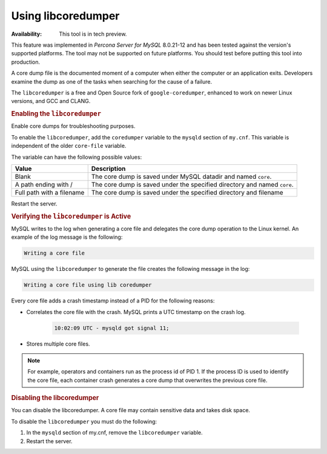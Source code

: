 .. libcoredumper:

==================================
Using libcoredumper
==================================

:Availability: This tool is in tech preview.

This feature was implemented in *Percona Server for MySQL* 8.0.21-12 and has been tested
against the version's supported platforms. The tool may not be supported on future platforms. You should test before putting this tool into production.

A core dump file is the documented moment of a computer when either the computer or an application exits. Developers examine the dump as one of the tasks when searching for the cause of a failure.

The ``libcoredumper`` is a free and Open Source fork of ``google-coredumper``,
enhanced to work on newer Linux versions, and GCC and CLANG.

.. rubric:: Enabling the ``libcoredumper``

Enable core dumps for troubleshooting purposes. 

To enable the ``libcoredumper``, add the ``coredumper`` variable to the
``mysqld`` section of ``my.cnf``. This variable is independent of the
older ``core-file`` variable.

The variable can have the following possible values: 

.. tabularcolumns:: |p{5cm}|p{11cm}|

.. list-table::
   :header-rows: 1

   * - Value 
     - Description
   * - Blank
     - The core dump is saved under MySQL datadir and named ``core``.
   * - A path ending with /
     - The core dump is saved under the specified directory and named ``core``.
   * - Full path with a filename
     - The core dump is saved under the specified directory and filename

Restart the server.

.. rubric:: Verifying the ``libcoredumper`` is Active

MySQL writes to the log when generating a core file and delegates the core
dump operation to the Linux kernel. An example of the log message is the
following:

.. code-block:: text

    Writing a core file

MySQL using the ``libcoredumper`` to generate the file creates the following
message in the log:

.. code-block:: text

    Writing a core file using lib coredumper

Every core file adds a crash timestamp instead of a PID for the following
reasons:

* Correlates the core file with the crash. MySQL prints a UTC timestamp
  on the crash log.

    .. code-block:: bash

        10:02:09 UTC - mysqld got signal 11;

* Stores multiple core files.

.. note:: 

    For example, operators and containers run as the process id of PID 1. 
    If the process ID is used to identify the core file, each container crash 
    generates a core dump that overwrites the previous core file.

.. rubric:: Disabling the libcoredumper

You can disable the libcoredumper. A core file may contain sensitive data and
takes disk space. 

To disable the ``libcoredumper`` you must do the following:

1. In the ``mysqld`` section of my.cnf, remove the ``libcoredumper`` variable.

2. Restart the server.


